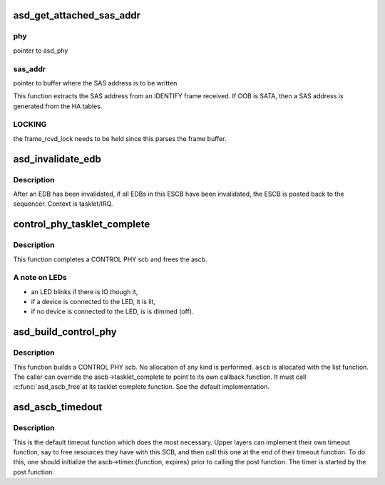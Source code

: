 .. -*- coding: utf-8; mode: rst -*-
.. src-file: drivers/scsi/aic94xx/aic94xx_scb.c

.. _`asd_get_attached_sas_addr`:

asd_get_attached_sas_addr
=========================

.. c:function:: void asd_get_attached_sas_addr(struct asd_phy *phy, u8 *sas_addr)

    - extract/generate attached SAS address

    :param struct asd_phy \*phy:
        *undescribed*

    :param u8 \*sas_addr:
        *undescribed*

.. _`asd_get_attached_sas_addr.phy`:

phy
---

pointer to asd_phy

.. _`asd_get_attached_sas_addr.sas_addr`:

sas_addr
--------

pointer to buffer where the SAS address is to be written

This function extracts the SAS address from an IDENTIFY frame
received.  If OOB is SATA, then a SAS address is generated from the
HA tables.

.. _`asd_get_attached_sas_addr.locking`:

LOCKING
-------

the frame_rcvd_lock needs to be held since this parses the frame
buffer.

.. _`asd_invalidate_edb`:

asd_invalidate_edb
==================

.. c:function:: void asd_invalidate_edb(struct asd_ascb *ascb, int edb_id)

    - invalidate an EDB and if necessary post the ESCB

    :param struct asd_ascb \*ascb:
        pointer to Empty SCB

    :param int edb_id:
        index [0,6] to the empty data buffer which is to be invalidated

.. _`asd_invalidate_edb.description`:

Description
-----------

After an EDB has been invalidated, if all EDBs in this ESCB have been
invalidated, the ESCB is posted back to the sequencer.
Context is tasklet/IRQ.

.. _`control_phy_tasklet_complete`:

control_phy_tasklet_complete
============================

.. c:function:: void control_phy_tasklet_complete(struct asd_ascb *ascb, struct done_list_struct *dl)

    - tasklet complete for CONTROL PHY ascb

    :param struct asd_ascb \*ascb:
        pointer to an ascb

    :param struct done_list_struct \*dl:
        pointer to the done list entry

.. _`control_phy_tasklet_complete.description`:

Description
-----------

This function completes a CONTROL PHY scb and frees the ascb.

.. _`control_phy_tasklet_complete.a-note-on-leds`:

A note on LEDs
--------------

- an LED blinks if there is IO though it,
- if a device is connected to the LED, it is lit,
- if no device is connected to the LED, is is dimmed (off).

.. _`asd_build_control_phy`:

asd_build_control_phy
=====================

.. c:function:: void asd_build_control_phy(struct asd_ascb *ascb, int phy_id, u8 subfunc)

    - build a CONTROL PHY SCB

    :param struct asd_ascb \*ascb:
        pointer to an ascb

    :param int phy_id:
        phy id to control, integer

    :param u8 subfunc:
        subfunction, what to actually to do the phy

.. _`asd_build_control_phy.description`:

Description
-----------

This function builds a CONTROL PHY scb.  No allocation of any kind
is performed. \ ``ascb``\  is allocated with the list function.
The caller can override the ascb->tasklet_complete to point
to its own callback function.  It must call \ :c:func:`asd_ascb_free`\ 
at its tasklet complete function.
See the default implementation.

.. _`asd_ascb_timedout`:

asd_ascb_timedout
=================

.. c:function:: void asd_ascb_timedout(struct timer_list *t)

    - called when a pending SCB's timer has expired

    :param struct timer_list \*t:
        *undescribed*

.. _`asd_ascb_timedout.description`:

Description
-----------

This is the default timeout function which does the most necessary.
Upper layers can implement their own timeout function, say to free
resources they have with this SCB, and then call this one at the
end of their timeout function.  To do this, one should initialize
the ascb->timer.{function, expires} prior to calling the post
function. The timer is started by the post function.

.. This file was automatic generated / don't edit.

